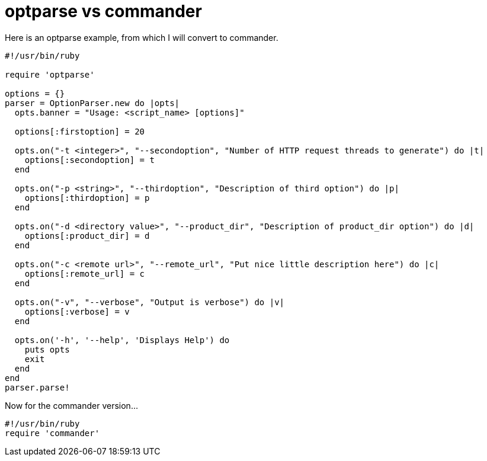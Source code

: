 = optparse vs commander

Here is an optparse example, from which I will convert to commander.

```
#!/usr/bin/ruby
 
require 'optparse'
    
options = {}
parser = OptionParser.new do |opts|
  opts.banner = "Usage: <script_name> [options]"
 
  options[:firstoption] = 20
 
  opts.on("-t <integer>", "--secondoption", "Number of HTTP request threads to generate") do |t|
    options[:secondoption] = t
  end
 
  opts.on("-p <string>", "--thirdoption", "Description of third option") do |p|
    options[:thirdoption] = p
  end
 
  opts.on("-d <directory value>", "--product_dir", "Description of product_dir option") do |d|
    options[:product_dir] = d
  end
 
  opts.on("-c <remote url>", "--remote_url", "Put nice little description here") do |c|
    options[:remote_url] = c
  end
 
  opts.on("-v", "--verbose", "Output is verbose") do |v|
    options[:verbose] = v
  end
 
  opts.on('-h', '--help', 'Displays Help') do
    puts opts
    exit
  end
end
parser.parse!


```

Now for the commander version...

```
#!/usr/bin/ruby
require 'commander'
```
    
    


